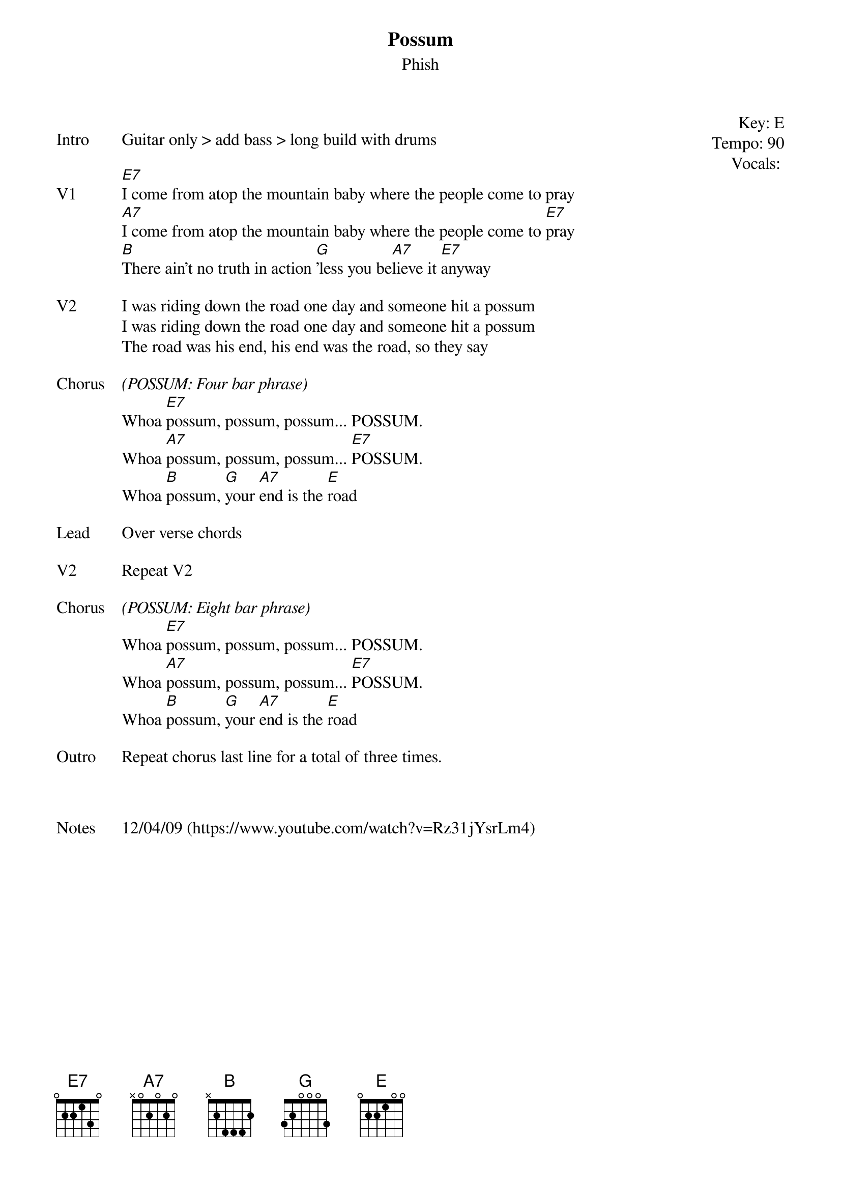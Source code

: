 {t: Possum}
{st:Phish}
{key: E}
{tempo: 90}
{meta: vocals JM}
{meta: timing 06min}


{start_of_textblock label="" flush="right" anchor="line" x="100%"}
Key: %{key}
Tempo: %{tempo}
Vocals: %{vocals}
{end_of_textblock}

{sov: Intro}
Guitar only > add bass > long build with drums
{eov}

{sov: V1}
[E7]I come from atop the mountain baby where the people come to pray
[A7]I come from atop the mountain baby where the people come to [E7]pray
[B]There ain't no truth in action [G]'less you be[A7]lieve it [E7]anyway
{eov}

{sov: V2}
I was riding down the road one day and someone hit a possum
I was riding down the road one day and someone hit a possum
The road was his end, his end was the road, so they say
{eov}

{sov: Chorus}
<i>(POSSUM: Four bar phrase)</i>
Whoa [E7]possum, possum, possum... POSSUM.
Whoa [A7]possum, possum, possum... [E7]POSSUM.
Whoa [B]possum, [G]your [A7]end is the [E]road
{eov}

{sov: Lead}
Over verse chords
{eov}

{sov: V2}
Repeat V2
{eov}

{sov: Chorus}
<i>(POSSUM: Eight bar phrase)</i>
Whoa [E7]possum, possum, possum... POSSUM.
Whoa [A7]possum, possum, possum... [E7]POSSUM.
Whoa [B]possum, [G]your [A7]end is the [E]road
{eov}

{sov: Outro}
Repeat chorus last line for a total of three times.
{eov}



{sov: Notes}
12/04/09 (https://www.youtube.com/watch?v=Rz31jYsrLm4)
{eov}
